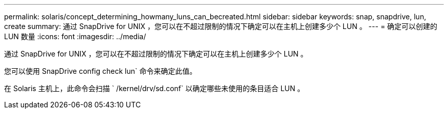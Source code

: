 ---
permalink: solaris/concept_determining_howmany_luns_can_becreated.html 
sidebar: sidebar 
keywords: snap, snapdrive, lun, create 
summary: 通过 SnapDrive for UNIX ，您可以在不超过限制的情况下确定可以在主机上创建多少个 LUN 。 
---
= 确定可以创建的 LUN 数量
:icons: font
:imagesdir: ../media/


[role="lead"]
通过 SnapDrive for UNIX ，您可以在不超过限制的情况下确定可以在主机上创建多少个 LUN 。

您可以使用 SnapDrive config check lun` 命令来确定此值。

在 Solaris 主机上，此命令会扫描 ` /kernel/drv/sd.conf` 以确定哪些未使用的条目适合 LUN 。
